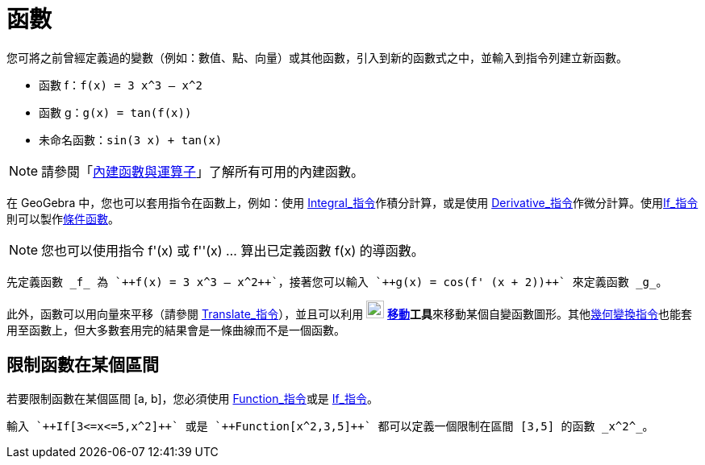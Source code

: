 = 函數
:page-en: Functions
ifdef::env-github[:imagesdir: /zh/modules/ROOT/assets/images]

您可將之前曾經定義過的變數（例如：數值、點、向量）或其他函數，引入到新的函數式之中，並輸入到指令列建立新函數。

[EXAMPLE]
====


* 函數 f：`++f(x) = 3 x^3 – x^2++`
* 函數 g：`++g(x) = tan(f(x))++`
* 未命名函數：`++sin(3 x) + tan(x)++`

====

[NOTE]
====
請參閱「xref:/內建函數與運算子.adoc[內建函數與運算子]」了解所有可用的內建函數。

====

在 GeoGebra 中，您也可以套用指令在函數上，例如：使用 xref:/commands/Integral.adoc[Integral_指令]作積分計算，或是使用
xref:/commands/Derivative.adoc[Derivative_指令]作微分計算。使用xref:/commands/If.adoc[If_指令]則可以製作xref:/commands/If.adoc[條件函數]。

[NOTE]
====
您也可以使用指令 f'(x) 或 f''(x) … 算出已定義函數 f(x) 的導函數。

====

[EXAMPLE]
====
 先定義函數 _f_ 為 `++f(x) = 3 x^3 – x^2++`，接著您可以輸入 `++g(x) = cos(f' (x + 2))++` 來定義函數 _g_。

====

此外，函數可以用向量來平移（請參閱 xref:/commands/Translate.adoc[Translate_指令]），並且可以利用
image:22px-Mode_move.svg.png[Mode move.svg,width=22,height=22]
**xref:/tools/移動.adoc[移動]工具**來移動某個自變函數圖形。其他xref:/commands/幾何變換.adoc[幾何變換指令]也能套用至函數上，但大多數套用完的結果會是一條曲線而不是一個函數。

== 限制函數在某個區間

若要限制函數在某個區間 [a, b]，您必須使用 xref:/commands/Function.adoc[Function_指令]或是
xref:/commands/If.adoc[If_指令]。

[EXAMPLE]
====
 輸入 `++If[3<=x<=5,x^2]++` 或是 `++Function[x^2,3,5]++` 都可以定義一個限制在區間 [3,5] 的函數 _x^2^_。

====
